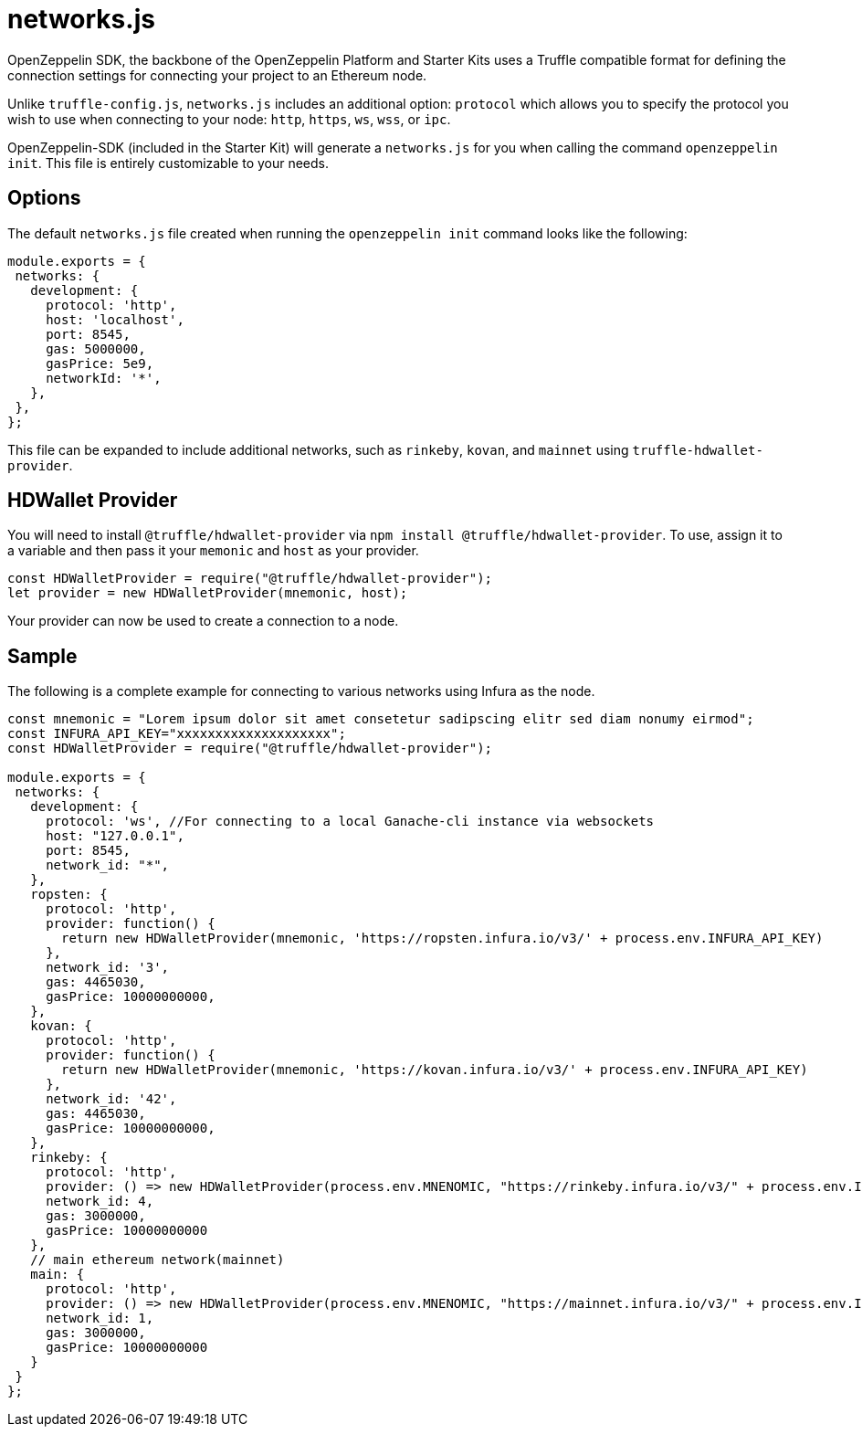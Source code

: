 = networks.js

OpenZeppelin SDK, the backbone of the OpenZeppelin Platform and Starter Kits uses a Truffle compatible format for defining the connection settings for connecting your project to an Ethereum node.

Unlike ``truffle-config.js``, ``networks.js`` includes an additional option: ``protocol`` which allows you to specify the protocol you wish to use when connecting to your node: ``http``, ``https``, ``ws``, ``wss``, or ``ipc``.

OpenZeppelin-SDK (included in the Starter Kit) will generate a ``networks.js`` for you when calling the command `openzeppelin init`. This file is entirely customizable to your needs.

## Options

The default `networks.js` file created when running the `openzeppelin init` command looks like the following:

[source, javascript]
----
module.exports = {
 networks: {
   development: {
     protocol: 'http',
     host: 'localhost',
     port: 8545,
     gas: 5000000,
     gasPrice: 5e9,
     networkId: '*',
   },
 },
};
----

This file can be expanded to include additional networks, such as `rinkeby`, `kovan`, and `mainnet` using `truffle-hdwallet-provider`.

## HDWallet Provider

You will need to install `@truffle/hdwallet-provider` via `npm install @truffle/hdwallet-provider`. To use, assign it to a variable and then pass it your `memonic` and `host` as your provider.

[source, javascript]
----
const HDWalletProvider = require("@truffle/hdwallet-provider");
let provider = new HDWalletProvider(mnemonic, host);
----

Your provider can now be used to create a connection to a node.

## Sample

The following is a complete example for connecting to various networks using Infura as the node.

[source, javascript]
----
const mnemonic = "Lorem ipsum dolor sit amet consetetur sadipscing elitr sed diam nonumy eirmod";
const INFURA_API_KEY="xxxxxxxxxxxxxxxxxxxx";
const HDWalletProvider = require("@truffle/hdwallet-provider");

module.exports = {
 networks: {
   development: {
     protocol: 'ws', //For connecting to a local Ganache-cli instance via websockets
     host: "127.0.0.1",
     port: 8545,
     network_id: "*",
   },
   ropsten: {
     protocol: 'http',
     provider: function() {
       return new HDWalletProvider(mnemonic, 'https://ropsten.infura.io/v3/' + process.env.INFURA_API_KEY)
     },
     network_id: '3',
     gas: 4465030,
     gasPrice: 10000000000,
   },
   kovan: {
     protocol: 'http',
     provider: function() {
       return new HDWalletProvider(mnemonic, 'https://kovan.infura.io/v3/' + process.env.INFURA_API_KEY)
     },
     network_id: '42',
     gas: 4465030,
     gasPrice: 10000000000,
   },
   rinkeby: {
     protocol: 'http',
     provider: () => new HDWalletProvider(process.env.MNENOMIC, "https://rinkeby.infura.io/v3/" + process.env.INFURA_API_KEY),
     network_id: 4,
     gas: 3000000,
     gasPrice: 10000000000
   },
   // main ethereum network(mainnet)
   main: {
     protocol: 'http',
     provider: () => new HDWalletProvider(process.env.MNENOMIC, "https://mainnet.infura.io/v3/" + process.env.INFURA_API_KEY),
     network_id: 1,
     gas: 3000000,
     gasPrice: 10000000000
   }
 }
};
----

